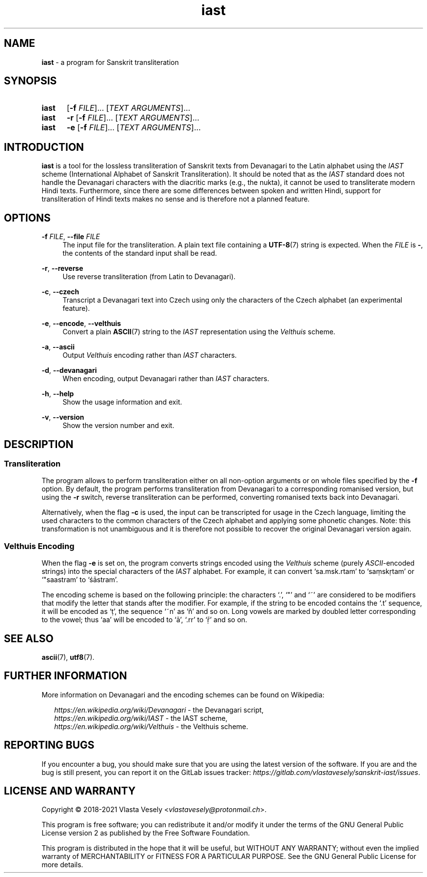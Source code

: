 .TH "iast" "1" "16 April 2021" "sanskrit-iast" "Sanskrit Transliteration"

.SH NAME
.B iast
- a program for Sanskrit transliteration


.SH SYNOPSIS
.SY iast
.RB [ -f
.IR FILE ]...\&
.RI [ "TEXT ARGUMENTS" ]...
.br
.SY iast
.B -r
.RB [ -f
.IR FILE ]...\&
.RI [ "TEXT ARGUMENTS" ]...
.br
.SY iast
.B -e
.RB [ -f
.IR FILE ]...\&
.RI [ "TEXT ARGUMENTS" ]...
.YS


.SH INTRODUCTION
.B iast
is a tool for the lossless transliteration of Sanskrit texts from Devanagari
to the Latin alphabet using the
.I IAST
scheme (International Alphabet of Sanskrit Transliteration). It should be
noted that as the
.I IAST
standard does not handle the Devanagari characters with the diacritic marks
(e.g., the nukta), it cannot be used to transliterate modern Hindi texts.
Furthermore, since there are some differences between spoken and written Hindi,
support for transliteration of Hindi texts makes no sense and is therefore
not a planned feature.


.SH OPTIONS
.BR \-f
.IR FILE ,
.B \-\-file
.I FILE
.RS 4
The input file for the transliteration. A plain text file containing a
.BR UTF-8 (7)
string is expected. When the
.I FILE
is
.BR - ,
the contents of the standard input shall be read.
.RE

.BR \-r ,
.B \-\-reverse
.RS 4
Use reverse transliteration (from Latin to Devanagari).
.RE

.BR \-c ,
.B \-\-czech
.RS 4
Transcript a Devanagari text into Czech using only the characters of the Czech
alphabet (an experimental feature).
.RE

.BR \-e ,
.BR \-\-encode ,
.BR \-\-velthuis
.RS 4
Convert a plain
.BR ASCII (7)
string to the
.I IAST
representation using the
.I Velthuis
scheme.
.RE

.BR \-a ,
.B \-\-ascii
.RS 4
Output
.I Velthuis
encoding rather than
.I IAST
characters.
.RE

.BR \-d ,
.B \-\-devanagari
.RS 4
When encoding, output Devanagari rather than
.I IAST
characters.
.RE

.BR \-h ,
.B \-\-help
.RS 4
Show the usage information and exit.
.RE

.BR \-v ,
.B \-\-version
.RS 4
Show the version number and exit.
.RE


.SH DESCRIPTION
.SS Transliteration
The program allows to perform transliteration either on all non-option
arguments or on whole files specified by the
.B -f
option. By default, the program
performs transliteration from Devanagari to a corresponding romanised version,
but using the
.B -r
switch, reverse transliteration can be performed, converting romanised texts
back into Devanagari.

Alternatively, when the flag
.B -c
is used, the input can be transcripted for usage in the Czech language,
limiting the used characters to the common characters of the Czech alphabet
and applying some phonetic changes. Note: this transformation is not
unambiguous and it is therefore not possible to recover the original Devanagari
version again.


.SS Velthuis Encoding
When the flag
.B -e
is set on, the program converts strings encoded using the
.I Velthuis
scheme (purely
.IR ASCII -encoded
strings) into the special characters
of the
.I IAST
alphabet. For example, it can convert ‘sa.msk.rtam’ to ‘saṃskṛtam’
or ‘"saastram’ to ‘śāstram’.

The encoding scheme is based on the following principle: the characters ‘.’,
‘"’ and ‘~’ are considered to be modifiers that modify the letter that stands
after the modifier. For example, if the string to be encoded contains the ‘.t’
sequence, it will be encoded as ‘ṭ’, the sequence ‘~n’ as ‘ñ’ and so on. Long
vowels are marked by doubled letter corresponding to the vowel; thus ‘aa’ will
be encoded to ‘ā’, ‘.rr’ to ‘ṝ’ and so on.


.SH SEE ALSO
.BR ascii (7),
.BR utf8 (7).


.SH FURTHER INFORMATION
More information on Devanagari and the encoding schemes can be found on
Wikipedia:

.RS 2
.I https://en.wikipedia.org/wiki/Devanagari
- the Devanagari script,
.br
.I https://en.wikipedia.org/wiki/IAST
- the IAST scheme,
.br
.I https://en.wikipedia.org/wiki/Velthuis
- the Velthuis scheme.
.RE


.SH REPORTING BUGS
If you encounter a bug, you should make sure that you are using the latest
version of the software. If you are and the bug is still present, you can
report it on the GitLab issues tracker:
.IR https://gitlab.com/vlastavesely/sanskrit-iast/issues .


.SH LICENSE AND WARRANTY
Copyright © 2018-2021  Vlasta Vesely
.RI < vlastavesely@protonmail.ch >.

This program is free software; you can redistribute it and/or modify it under
the terms of the GNU General Public License version 2 as published by the
Free Software Foundation.

This program is distributed in the hope that it will be useful, but WITHOUT
ANY WARRANTY; without even the implied warranty of MERCHANTABILITY or FITNESS
FOR A PARTICULAR PURPOSE. See the GNU General Public License for more details.
